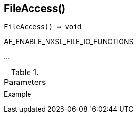 [[func-fileaccess]]
== FileAccess()

[source,c]
----
FileAccess() ⇒ void
----

AF_ENABLE_NXSL_FILE_IO_FUNCTIONS

…

.Parameters
[cols="1,3" grid="none", frame="none"]
|===
||
|===

.Return

.Example
[.output]
....
....
